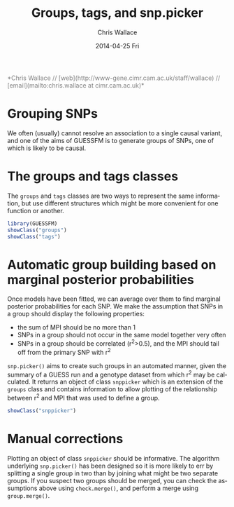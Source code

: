 #+TITLE:     Groups, tags, and snp.picker
#+AUTHOR:    Chris Wallace
#+EMAIL:     chris.wallace@cimr.cam.ac.uk
#+DATE:      2014-04-25 Fri
#+DESCRIPTION:
#+KEYWORDS:
#+LANGUAGE:  en
#+OPTIONS:   H:3 num:t toc:t \n:nil @:t ::t |:t ^:t -:t f:t *:t <:t
#+OPTIONS:   TeX:t LaTeX:t skip:nil d:(not LOGBOOK) todo:t pri:nil tags:t

#+EXPORT_SELECT_TAGS: export
#+EXPORT_EXCLUDE_TAGS: noexport
#+LINK_UP:
#+LINK_HOME:
#+XSLT:

#+latex_header: \usepackage{fullpage}
#+latex: %\VignetteIndexEntry{Groups, tags, and snp.picker}

#+begin_html
<!--
%\VignetteEngine{knitr}
%\VignetteIndexEntry{Groups, tags, and snp.picker}
-->
<font color="grey">
*Chris Wallace // [web](http://www-gene.cimr.cam.ac.uk/staff/wallace) // [email](mailto:chris.wallace at cimr.cam.ac.uk)*  
</font>
#+end_html

* Grouping SNPs

We often (usually) cannot resolve an association to a single causal
variant, and one of the aims of GUESSFM is to generate groups of SNPs,
one of which is likely to be causal.

* The groups and tags classes
The =groups= and =tags= classes are two ways to represent the same
information, but use different structures which might be more
convenient for one function or another.

#+BEGIN_SRC R :ravel
library(GUESSFM)
showClass("groups")
showClass("tags")
#+END_SRC

* Automatic group building based on marginal posterior probabilities
Once models have been fitted, we can average over them to find
marginal posterior probabilities for each SNP.  We make the assumption
that SNPs in a group should display the following properties:
- the sum of MPI should be no more than 1
- SNPs in a group should not occur in the same model together very
  often
- SNPs in a group should be correlated (r^2>0.5), and the MPI should tail
  off from the primary SNP with r^2

=snp.picker()= aims to create such groups in an automated manner,
given the summary of a GUESS run and a genotype dataset from which r^2
may be calculated.  It returns an object of class =snppicker= which is
an extension of the =groups= class and contains information to allow
plotting of the relationship between r^2 and MPI that was used to
define a group.

#+BEGIN_SRC R :ravel
showClass("snppicker")
#+END_SRC

* Manual corrections
Plotting an object of class =snppicker= should be informative.  The
algorithm underlying =snp.picker()= has been designed so it is more
likely to err by splitting a single group in two than by joining what
might be two separate groups.  If you suspect two groups should be
merged, you can check the assumptions above using =check.merge()=, and
perform a merge using =group.merge()=.
